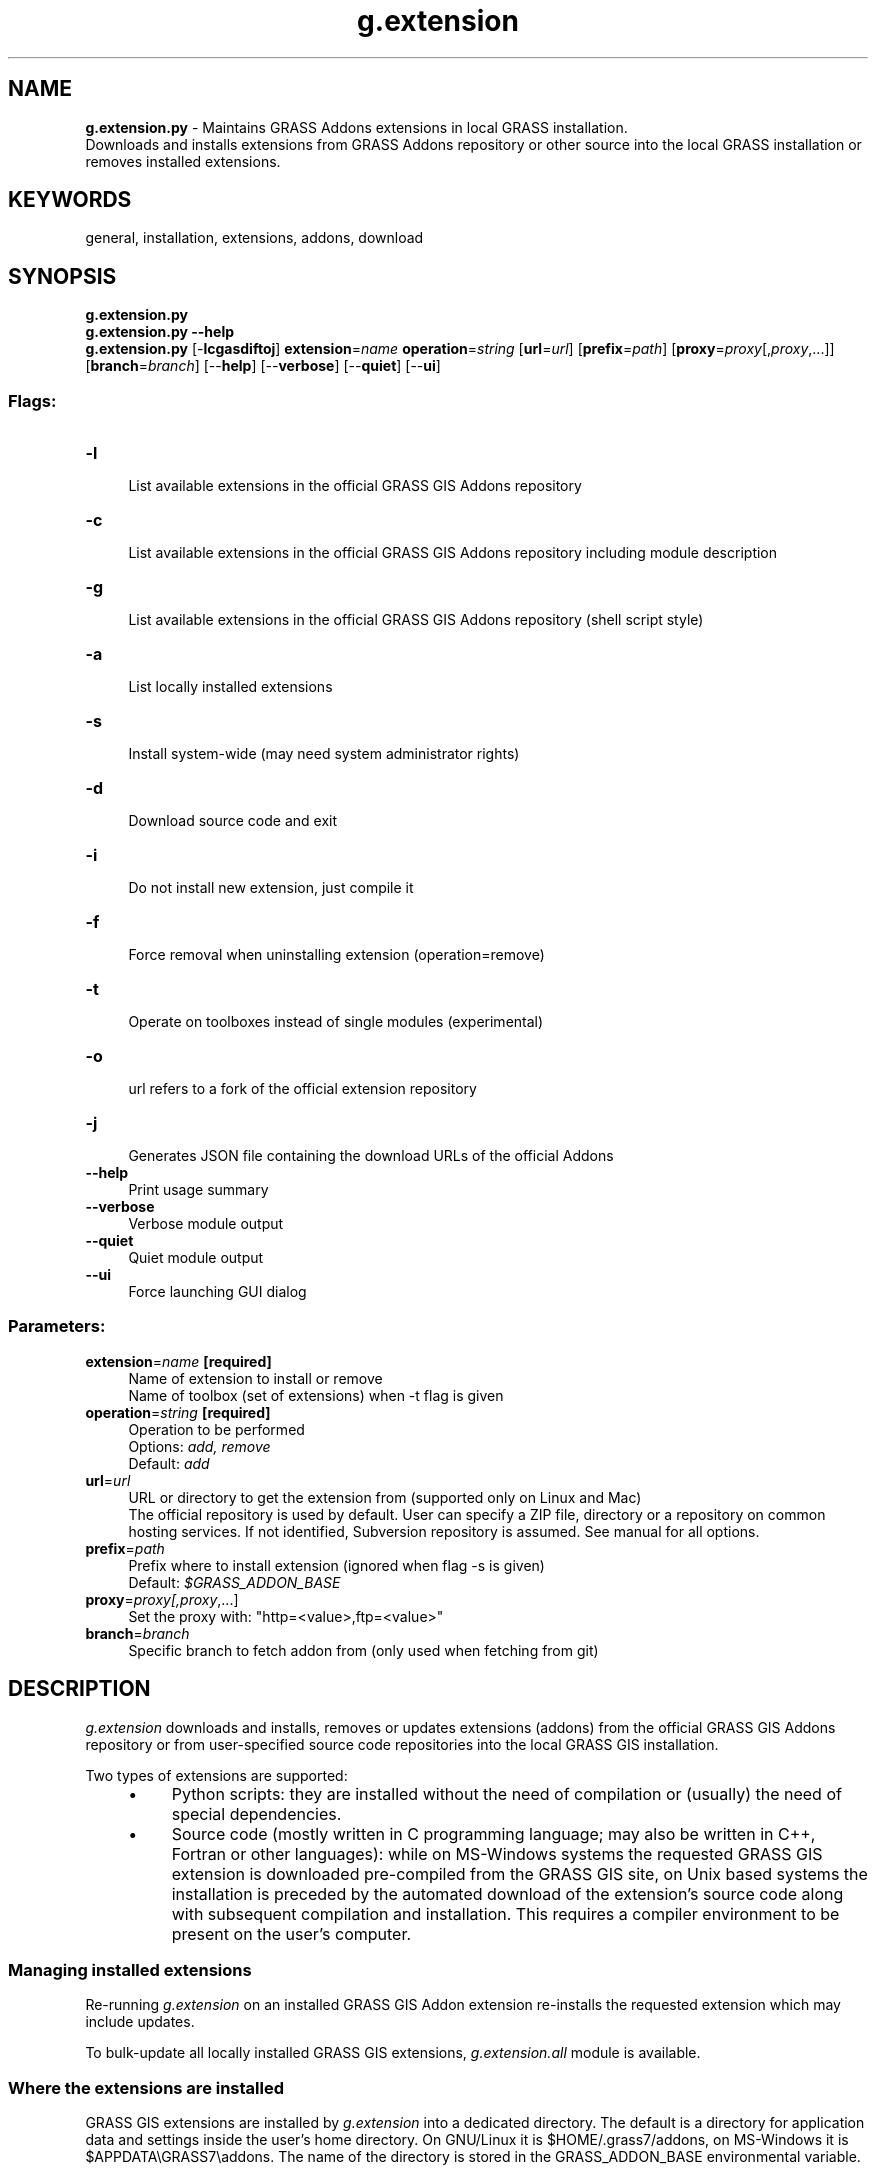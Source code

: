 .TH g.extension 1 "" "GRASS 7.8.7" "GRASS GIS User's Manual"
.SH NAME
\fI\fBg.extension.py\fR\fR  \- Maintains GRASS Addons extensions in local GRASS installation.
.br
Downloads and installs extensions from GRASS Addons repository or other source into the local GRASS installation or removes installed extensions.
.SH KEYWORDS
general, installation, extensions, addons, download
.SH SYNOPSIS
\fBg.extension.py\fR
.br
\fBg.extension.py \-\-help\fR
.br
\fBg.extension.py\fR [\-\fBlcgasdiftoj\fR] \fBextension\fR=\fIname\fR \fBoperation\fR=\fIstring\fR  [\fBurl\fR=\fIurl\fR]   [\fBprefix\fR=\fIpath\fR]   [\fBproxy\fR=\fIproxy\fR[,\fIproxy\fR,...]]   [\fBbranch\fR=\fIbranch\fR]   [\-\-\fBhelp\fR]  [\-\-\fBverbose\fR]  [\-\-\fBquiet\fR]  [\-\-\fBui\fR]
.SS Flags:
.IP "\fB\-l\fR" 4m
.br
List available extensions in the official GRASS GIS Addons repository
.IP "\fB\-c\fR" 4m
.br
List available extensions in the official GRASS GIS Addons repository including module description
.IP "\fB\-g\fR" 4m
.br
List available extensions in the official GRASS GIS Addons repository (shell script style)
.IP "\fB\-a\fR" 4m
.br
List locally installed extensions
.IP "\fB\-s\fR" 4m
.br
Install system\-wide (may need system administrator rights)
.IP "\fB\-d\fR" 4m
.br
Download source code and exit
.IP "\fB\-i\fR" 4m
.br
Do not install new extension, just compile it
.IP "\fB\-f\fR" 4m
.br
Force removal when uninstalling extension (operation=remove)
.IP "\fB\-t\fR" 4m
.br
Operate on toolboxes instead of single modules (experimental)
.IP "\fB\-o\fR" 4m
.br
url refers to a fork of the official extension repository
.IP "\fB\-j\fR" 4m
.br
Generates JSON file containing the download URLs of the official Addons
.IP "\fB\-\-help\fR" 4m
.br
Print usage summary
.IP "\fB\-\-verbose\fR" 4m
.br
Verbose module output
.IP "\fB\-\-quiet\fR" 4m
.br
Quiet module output
.IP "\fB\-\-ui\fR" 4m
.br
Force launching GUI dialog
.SS Parameters:
.IP "\fBextension\fR=\fIname\fR \fB[required]\fR" 4m
.br
Name of extension to install or remove
.br
Name of toolbox (set of extensions) when \-t flag is given
.IP "\fBoperation\fR=\fIstring\fR \fB[required]\fR" 4m
.br
Operation to be performed
.br
Options: \fIadd, remove\fR
.br
Default: \fIadd\fR
.IP "\fBurl\fR=\fIurl\fR" 4m
.br
URL or directory to get the extension from (supported only on Linux and Mac)
.br
The official repository is used by default. User can specify a ZIP file, directory or a repository on common hosting services. If not identified, Subversion repository is assumed. See manual for all options.
.IP "\fBprefix\fR=\fIpath\fR" 4m
.br
Prefix where to install extension (ignored when flag \-s is given)
.br
Default: \fI$GRASS_ADDON_BASE\fR
.IP "\fBproxy\fR=\fIproxy[,\fIproxy\fR,...]\fR" 4m
.br
Set the proxy with: \(dqhttp=<value>,ftp=<value>\(dq
.IP "\fBbranch\fR=\fIbranch\fR" 4m
.br
Specific branch to fetch addon from (only used when fetching from git)
.SH DESCRIPTION
\fIg.extension\fR downloads and installs, removes or updates
extensions (addons) from the official
GRASS GIS Addons repository
or from user\-specified source code repositories into the local GRASS GIS
installation.
.PP
Two types of extensions are supported:
.RS 4n
.IP \(bu 4n
Python scripts: they are installed without the need of compilation or (usually)
the need of special dependencies.
.IP \(bu 4n
Source code (mostly written in C programming language; may also be written
in C++, Fortran or other languages): while on MS\-Windows systems the requested
GRASS GIS extension is downloaded pre\-compiled from the GRASS GIS site, on Unix
based systems the installation is preceded by the automated download of the
extension\(cqs source code along with subsequent compilation and installation.
This requires a compiler environment to be present on the user\(cqs computer.
.RE
.SS Managing installed extensions
.PP
Re\-running \fIg.extension\fR on an installed GRASS GIS Addon
extension re\-installs the requested extension which may include
updates.
.PP
To bulk\-update all locally installed GRASS GIS extensions,
\fIg.extension.all\fR module
is available.
.SS Where the extensions are installed
GRASS GIS extensions are installed by \fIg.extension\fR into a dedicated
directory.
The default is a directory for application data and settings inside
the user\(cqs home directory.
On GNU/Linux it is $HOME/.grass7/addons,
on MS\-Windows it is $APPDATA\(rsGRASS7\(rsaddons.
The name of the directory is stored in the GRASS_ADDON_BASE
environmental variable.
.PP
The flag \fB\-s\fR changes this install target directory to the GRASS GIS
installation directory
(determined by GISBASE environmental variable, e.g. /usr/)
rather than the default directory defined as per  GRASS_ADDON_BASE
(see also documentation for variables).
\fIg.extension\fR checks if the user has permission to write to
GISBASE or GRASS_ADDON_BASE.
.PP
The place where the extensions are installed can be customized by
the option \fBprefix\fR. Ensuring that these extensions will be accessible
in GRASS GIS is in this case in the responsibility of the user.
.SS Source code sources and repositories
.SS GRASS GIS Addons repository on GitHub
By default, \fIg.extension\fR installs extensions from the official
GRASS GIS Addons GitHub repository. However, different sources can be specified
using the \fBurl\fR option.
.PP
Individual extensions can also be installed by providing a URL to the
source code on GitHub or OSGeo Trac. The latter, however, works only for certain
directories where the download of ZIP files was enabled by project administrators
of the trac server.
.SS Local source code directory
Optionally, new extension can be also installed from a source code placed
in a local directory on disk. This is advantageous when developing
a new module.
To keep the directory clean, the directory content is copied
to a temporary directory and the compilation happens there.
.SS Local source code ZIP file
In addition, new extension can be also installed from a ZIP file
or an archive file from the TAR family (e.g., .tar.gz or .bz2).
The file can be on disk (specified with a path), or on web (specified by
an URL).
.SS Online repositories: GitHub, GitLab and Bitbucket
For well known general hosting services, namely GitHub, GitLab and Bitbucket,
\fIg.extension\fR supports the download of a repository as a ZIP file.
Here the user only needs to provide a base URL to the repository web page
(with or without the https:// part).
For GitLab and Bitbucket, the latest source code in the default branch is
downloaded, for GitHub, the latest source code in the master branch is downloaded.
Of course, a user can still specify the full URL of a ZIP file
and install a specific branch or release in this way (ZIP file mechanism
will be applied).
.PP
For the official repository, \fIg.extension\fR supports listing available
extensions (addons) and few other metadata\-related operations which
depend on a specific infrastructure.
For other sources and repositories, this is not supported because it is
assumed that other sources contain only one extension, typically a module
or group of modules.
.SS Needed directory layout
When none of the above sources is identified, \fIg.extension\fR assumes
that the source is in a GitHub repository and uses the \fIsvn\fR command
line tool to obtain the source code. The expected structure of the repository
should be the same as the one of the official repository.
.PP
Non\-official sources are supported on all operating systems except for
MS\-Windows.
.SS Compilation and installation
On MS\-Windows systems, where compilation tools are typically not readily
locally installed, \fIg.extension\fR downloads a precompiled executable
from the GRASS GIS project server. On all other operating systems
where it is not difficult to install compilation tools,
\fIg.extension\fR downloads the source code of the requested
extension (addon) and compiles it locally.
This applies for both C and Python modules
as well as any other extensions. The reason is that more things such
as manual page are compiled, not only the source code (which is really
necessary to compile just in case of C).
.SH EXAMPLES
.SS Download and install of an extension
Download and install \fIr.stream.distance\fR into current GRASS installation
.br
.nf
\fC
g.extension extension=r.stream.distance
\fR
.fi
This installs the extension from the official repository.
For convenience, a shorter syntax can be used:
.br
.nf
\fC
g.extension r.stream.distance
\fR
.fi
.SS Download and install of an extension when behind a proxy
Example for an open http proxy:
.br
.nf
\fC
# syntax: http://proxyurl:proxyport
g.extension extension=r.stream.distance proxy=\(dqhttp=http://proxy.example.com:8080\(dq
\fR
.fi
.PP
Example for a proxy with proxy authentication:
.br
.nf
\fC
# syntax: http://username:password@proxyurl:proxyport
g.extension extension=r.stream.distance proxy=\(dqhttp=http://username:password@proxy.example.com:8080\(dq
\fR
.fi
.SS Managing the extensions
List all available extensions in the official GRASS GIS Addons repository:
.br
.nf
\fC
g.extension \-l
\fR
.fi
List all locally installed extensions:
.br
.nf
\fC
g.extension \-a
\fR
.fi
Removal of a locally installed extension:
.br
.nf
\fC
g.extension extension=r.stream.distance operation=remove
\fR
.fi
.SS Installing from various online repositories: GitHub, GitLab, Bitbucket
Simple URL to GitHub, GitLab, Bitbucket repositories:
.br
.nf
\fC
g.extension r.example.plus url=\(dqhttps://github.com/wenzeslaus/r.example.plus\(dq
\fR
.fi
Simple URL to GitHub, GitLab, Bitbucket repositories from a specific (e.g. development) branch:
.br
.nf
\fC
g.extension r.example.plus url=\(dqhttps://github.com/wenzeslaus/r.example.plus\(dq branch=master
\fR
.fi
Simple URL to OSGeo Trac (downloads a ZIP file, requires download to be enabled in Trac):
.br
.nf
\fC
g.extension r.example url=trac.osgeo.org/.../r.example
\fR
.fi
In general, when a ZIP file or other archive is provided, the full URL can be used:
.br
.nf
\fC
g.extension r.example url=http://example.com/.../r.example?format=zip
\fR
.fi
Note that because of MS\-Windows operating system architecture,
only official repository is supported on this platform.
.SS Install a specific version from Addons
To install a specific version from GRASS GIS Addons, specify the full
URL pointing to Trac code browser and include Subversion revision
number. For example, this installs the version number 57854 of
r.local.relief module:
.br
.nf
\fC
g.extension r.local.relief url=\(dqhttps://trac.osgeo.org/grass/browser/grass\-addons/grass7/raster/r.local.relief?rev=57854&format=zip\(dq
\fR
.fi
.SS Installing when writing a module locally
Having source code of a GRASS module in a directory on disk
one can install it using:
.br
.nf
\fC
g.extension r.example url=/local/directory/r.example/
\fR
.fi
.SH KNOWN ISSUES
Toolboxes in the official repository cannot be downloaded.
.PP
On MS\-Windows, only the official repository is working
because there is no way of compiling the modules
(a Python replacement for Python scripts should be implemented).
.SH TROUBLESHOOTING
Since extensions have to be compiled on Unix based systems (Linux, Mac OSX etc.)
unless a Python extension is installed, a full compiler environment must be
present on the user\(cqs computer.
.SS ERROR: Please install GRASS development package
While GRASS GIS is available on the user\(cqs computer, the respective development
package is lacking. If GRASS was installed from a (Linux) repository, also the
grass\-dev* package (commonly named \(dqgrass\-dev\(dq or \(dqgrass\-devel\(dq, sometimes along
with the version number) must be installed.
.SH SEE ALSO
\fI
g.extension.all
\fR
.PP
GRASS GIS 7 Addons Manual pages
.br
GRASS Addons wiki page.
.SH AUTHORS
Markus Neteler (original shell script)
.br
Martin Landa, Czech Technical University in Prague, Czech Republic (Python rewrite)
.br
Vaclav Petras, NCSU OSGeoREL (support for general sources, partial refactoring)
.SH SOURCE CODE
.PP
Available at:
g.extension source code
(history)
.PP
Accessed: unknown
.PP
Main index |
General index |
Topics index |
Keywords index |
Graphical index |
Full index
.PP
© 2003\-2022
GRASS Development Team,
GRASS GIS 7.8.7 Reference Manual
